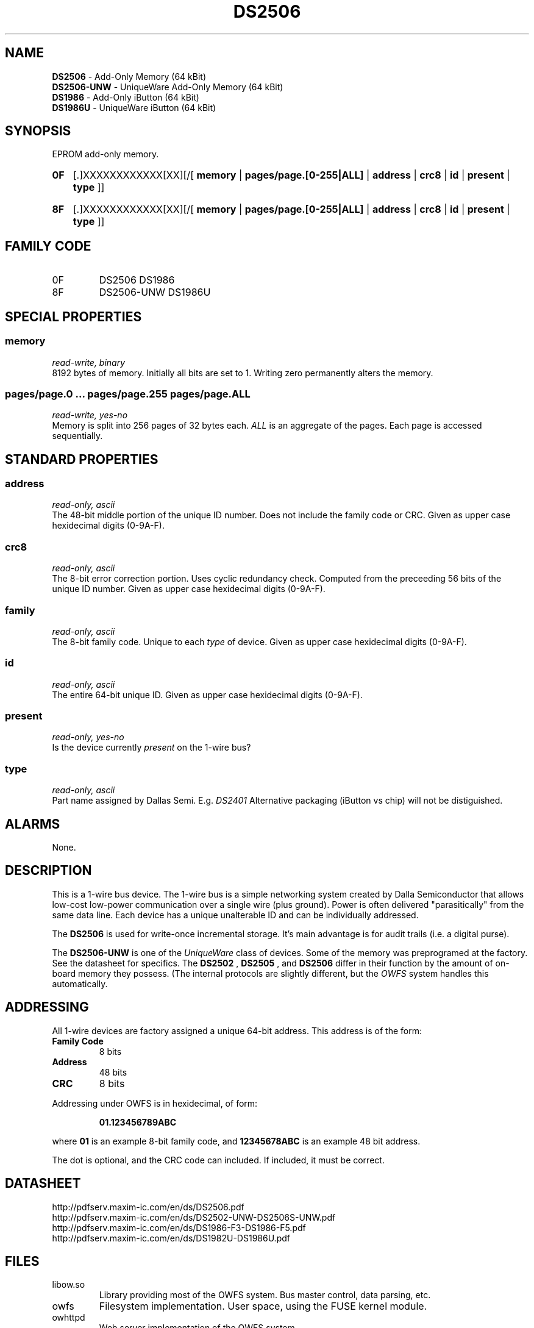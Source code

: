 '\"
'\" Copyright (c) 2003-2004 Paul H Alfille, MD
'\" (palfille@earthlink.net)
'\"
'\" Device manual page for the OWFS -- 1-wire filesystem package
'\" Based on Dallas Semiconductor, Inc's datasheets, and trial and error.
'\"
'\" Free for all use. No waranty. None. Use at your own risk.
'\" $Id$
'\"
.TH DS2506 3  2003 "OWFS Manpage" "One-Wire File System"
.SH NAME
.B DS2506
- Add-Only Memory (64 kBit)
.br
.B DS2506-UNW
- UniqueWare Add-Only Memory (64 kBit)
.br
.B DS1986
- Add-Only iButton (64 kBit)
.br
.B DS1986U
- UniqueWare iButton (64 kBit)
.SH SYNOPSIS
EPROM add-only memory.
.HP
.B 0F
[.]XXXXXXXXXXXX[XX][/[
.B memory
|
.B pages/page.[0-255|ALL]
|
.B address
|
.B crc8
|
.B id
|
.B present
|
.B type
]]
.HP
.B 8F
[.]XXXXXXXXXXXX[XX][/[
.B memory
|
.B pages/page.[0-255|ALL]
|
.B address
|
.B crc8
|
.B id
|
.B present
|
.B type
]]
.SH FAMILY CODE
.TP
0F
DS2506 DS1986
.TP
8F
DS2506-UNW DS1986U
.SH SPECIAL PROPERTIES
.SS memory
.I read-write, binary
.br
8192 bytes of memory. Initially all bits are set to 1. Writing zero permanently alters the memory.
.SS pages/page.0 ... pages/page.255 pages/page.ALL
.I read-write, yes-no
.br
Memory is split into 256 pages of 32 bytes each.
.I ALL
is an aggregate of the pages. Each page is accessed sequentially.
.SH STANDARD PROPERTIES
.SS address
.I read-only, ascii
.br
The 48-bit middle portion of the unique ID number. Does not include the family code or CRC. Given as upper case hexidecimal digits (0-9A-F).
.SS crc8
.I read-only, ascii
.br
The 8-bit error correction portion. Uses cyclic redundancy check. Computed from the preceeding 56 bits of the unique ID number. Given as upper case hexidecimal digits (0-9A-F).
.SS family
.I read-only, ascii
.br
The 8-bit family code. Unique to each
.I type
of device. Given as upper case hexidecimal digits (0-9A-F).
.SS id
.I read-only, ascii
.br
The entire 64-bit unique ID. Given as upper case hexidecimal digits (0-9A-F).
.SS present
.I read-only, yes-no
.br
Is the device currently
.I present
on the 1-wire bus?
.SS type
.I read-only, ascii
.br
Part name assigned by Dallas Semi. E.g.
.I DS2401
Alternative packaging (iButton vs chip) will not be distiguished.
.SH ALARMS
None.
.SH DESCRIPTION
This is a 1-wire bus device. The 1-wire bus is a simple networking system created by Dalla Semiconductor that allows low-cost low-power communication over a single wire (plus ground). Power is often delivered "parasitically" from the same data line. Each device has a unique unalterable ID and can be individually addressed.
.PP
The
.B DS2506
is used for write-once incremental storage. It's main advantage is for audit trails (i.e. a digital purse).
.PP
The
.B DS2506-UNW
is one of the
.I UniqueWare
class of devices. Some of the memory was preprogramed at the factory. See the datasheet for specifics. The
.B DS2502
,
.B DS2505
, and
.B DS2506
differ in their function by the amount of on-board memory they possess. (The internal protocols are slightly different, but the
.I OWFS
system handles this automatically.
.SH ADDRESSING
All 1-wire devices are factory assigned a unique 64-bit address. This address is of the form:
.TP
.B Family Code
8 bits
.TP
.B Address
48 bits
.TP
.B CRC
8 bits
.IP
.PP
Addressing under OWFS is in hexidecimal, of form:
.IP
.B 01.123456789ABC
.PP
where
.B 01
is an example 8-bit family code, and
.B 12345678ABC
is an example 48 bit address.
.PP
The dot is optional, and the CRC code can included. If included, it must be correct.
.SH DATASHEET
.br
http://pdfserv.maxim-ic.com/en/ds/DS2506.pdf
.br
http://pdfserv.maxim-ic.com/en/ds/DS2502-UNW-DS2506S-UNW.pdf
.br
http://pdfserv.maxim-ic.com/en/ds/DS1986-F3-DS1986-F5.pdf
.br
http://pdfserv.maxim-ic.com/en/ds/DS1982U-DS1986U.pdf
.SH FILES
.TP
libow.so
Library providing most of the OWFS system. Bus master control, data parsing, etc.
.TP
owfs
Filesystem implementation. User space, using the FUSE kernel module.
.TP
owhttpd
Web server implementation of the OWFS system.
.SH SEE ALSO
owfs(3)
owhttpd(3)
DS2502(3)
DS2505(3)
DS2506(3)
DS2409(3)
.SH AVAILABILITY
http://owfs.sourceforge.net
.SH AUTHOR
Paul Alfille (palfille@earthlink.net)
